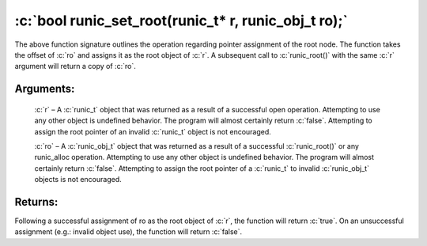 .. role:: c(code)
   :language: c

=====================================================
:c:`bool runic_set_root(runic_t* r, runic_obj_t ro);`
=====================================================

The above function signature outlines the operation regarding pointer assignment of the root node. The function takes the offset of :c:`ro` and assigns it as the root object of :c:`r`. A subsequent call to :c:`runic_root()` with the same :c:`r` argument will return a copy of :c:`ro`.

Arguments:
==========

	:c:`r` – A :c:`runic_t` object that was returned as a result of a successful open operation. Attempting to use any other object is undefined behavior. The program will almost certainly return :c:`false`. Attempting to assign the root pointer of an invalid :c:`runic_t` object is not encouraged.

	:c:`ro` – A :c:`runic_obj_t` object that was returned as a result of a successful :c:`runic_root()` or any runic_alloc operation. Attempting to use any other object is undefined behavior. The program will almost certainly return :c:`false`. Attempting to assign the root pointer of a :c:`runic_t` to invalid :c:`runic_obj_t` objects is not encouraged.

Returns:
========

Following a successful assignment of ro as the root object of :c:`r`, the function will return :c:`true`. On an unsuccessful assignment (e.g.: invalid object use), the function will return :c:`false`.
